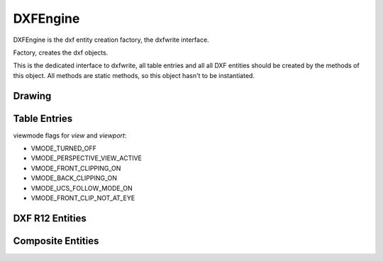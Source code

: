 DXFEngine
=========

DXFEngine is the dxf entity creation factory, the dxfwrite interface.

.. class:: DXFEngine

    Factory, creates the dxf objects.

    This is the dedicated interface to dxfwrite, all table entries and all
    all DXF entities should be created by the methods of this object.
    All methods are static methods, so this object hasn't to be instantiated.

Drawing
-------

.. method:: DXFEngine.drawing(name='empty.dxf')

    Create a new drawing.

    The drawing-object contains all the sections, tables and entities, which
    are necessary for a valid dxf-drawing.

    For drawing methods see :class:`Drawing` class.

Table Entries
-------------

.. method:: DXFEngine.layer(name, **kwargs)
    :noindex:

    Create a new layer.

    :param str name: layer name
    :param int flags: standard flag values, bit-coded, default=0
    :param int color: color number, negative if layer is off, default=1
    :param str linetype: linetype name, default="CONTINUOUS"


.. seealso:: :ref:`Layer`

.. method:: DXFEngine.style(name, **kwargs)
    :noindex:

    Create a new textstyle.

    :param str name: textstyle name
    :param int flags: standard flag values, bit-coded, default=0
    :param int generation_flags: text generation flags, default = 0
    :param float height: fixed text height, 0 if not fixed = default
    :param last_height: last height used, default=1.
    :param float width: width factor, default=1.
    :param float oblique: oblique angle in degree, default=0.
    :param str font: primary font filename, default="ARIAL"
    :param str bigfont: big-font file name, default=""

.. seealso:: :ref:`Textstyle`

.. method:: DXFEngine.linetype(name, **kwargs)
    :noindex:

    Create a new linetype.

    :param str name: linetype name
    :param int flags: standard flag values, bit-coded, default=0
    :param str description: descriptive text for linetype, default=""
    :param pattern: line pattern definition, see method `DXFEngine.linepattern`

.. seealso:: :ref:`Linetype`

.. method:: DXFEngine.linepattern(pattern)
    :noindex:

    Create a :ref:`Linepattern` object from pattern-list.

    example linepattern([2.0, 1.25, -0.25, 0.25, -0.25]), for format
    description see object :ref:`Linepattern`.

.. method:: DXFEngine.view(name, **kwargs)
    :noindex:

    Create a new view.

    :param str name: view name
    :param int flags: standard flag values, bit-coded, default=0
        STD_FLAGS_PAPER_SPACE, if set this is a paper space view.
    :param float height, width: view height and width, in DCS?!, default=1.0
    :param center_point: view center point, in DCS?! (xy-tuple), default=(.5, .5)
    :param direction_point: view direction from target point, in WCS!!
        (xyz-tuple), default=(0, 0, 1)
    :param target_point: target point, in WCS!! (xyz-tuple), default=(0, 0, 0)
    :param float lens_length: lens length, default=50
    :param float front_clipping: front and back clipping planes,
        offsets from target point, default=0
    :param back_clipping: see front_clipping
    :param float view_twist: twist angle in degree, default=0
    :param int view_mode: view mode, bit-coded, default=0

.. method:: DXFEngine.vport(name, **kwargs)
    :noindex:

    Create a new viewport table entry.

    :param str name: viewport name
    :param int flags: standard flag values, bit-coded, default=0
    :param lower_left: lower-left corner of viewport, (xy-tuple), default=(0, 0)
    :param upper_right: upper-right corner of viewport, (xy-tuple), default=(1, 1)
    :param center_point: view center point, in WCS, (xy-tuple), default=(.5, .5)
    :param snap_base: snap base point, (xy-tuple), default=(0, 0)
    :param snap_spacing: snap spacing, X and Y (xy-tuple), default=(.1, .1)
    :param grid_spacing: grid spacing, X and Y (xy-tuple), default=(.1, .1)
    :param direction_point: view from direction point to target point (xyz-tuple), default=(0, 0, 1)
    :param target_point: view target point (xyz-tuple), default=(0, 0, 0)
    :param aspect_ratio: viewport aspect ratio (float), default=1.
    :param float lens_length: lens length, default=50
    :param float front_clipping: front and back clipping planes, offsets
        from target point , default=0
    :param float back_clipping: see front_clipping
    :param float view_twist: twist angle in degree, default=0
    :param float circle_zoom: circle zoom percent, default=100
    :param int view_mode: view mode, bit-coded, default=0
    :param int fast_zoom: fast zoom setting, default=1
    :param int ucs_icon: UCSICON settings, default=3
    :param int snap_on: snap on/off, default=0
    :param int grid_on: grid on/off, default=0
    :param int snap_style: snap style, default=0
    :param int snap_isopair: snap isopair, default=0

viewmode flags for `view` and `viewport`:

* VMODE_TURNED_OFF
* VMODE_PERSPECTIVE_VIEW_ACTIVE
* VMODE_FRONT_CLIPPING_ON
* VMODE_BACK_CLIPPING_ON
* VMODE_UCS_FOLLOW_MODE_ON
* VMODE_FRONT_CLIP_NOT_AT_EYE

.. method:: DXFEngine.ucs(name, **kwargs)
    :noindex:

    Create a new user-coordinate-system (UCS).

    :param str name: ucs name
    :param int flags: standard flag values, bit-coded
    :param origin: origin in WCS (xyz-tuple), default=(0, 0, 0)
    :param xaxis: xaxis direction in WCS (xyz-tuple), default=(1, 0, 0)
    :param yaxis: yaxis direction in WCS (xyz-tuple), default=(0, 1, 0)

.. method:: DXFEngine.appid(name)

DXF R12 Entities
----------------

.. method:: DXFEngine.arc(radius=1.0, center=(0., 0.), startangle=0., endangle=360., **kwargs)
    :noindex:

    Create a new arc-entity.

    :param float radius: arc radius
    :param center: center point (xy- or xyz-tuple), z-axis is 0 by default
    :param float startangle: start angle in degree
    :param float endangle: end angle in degree

.. seealso:: :ref:`ARC`

.. method:: DXFEngine.attdef(tag, insert=(0., 0.), **kwargs)
    :noindex:

    Create a new attribute definition, used in block-definitions.

    :param str text: attribute default text
    :param insert: insert point (xy- or xyz-tuple), z-axis is 0 by default
    :param str prompt: prompt text, like "insert a value:"
    :param str tag: attribute tag string
    :param int flags: attribute flags, bit-coded, default=0
    :param int length: field length ??? see dxf-documentation
    :param float height: textheight in drawing units (default=1)
    :param float rotation: text rotation (default=0) (all DXF angles in degrees)
    :param float oblique: text oblique angle in degree, default=0
    :param float xscale: width factor (default=1)
    :param str style: textstyle (default=STANDARD)
    :param int mirror: bit coded flags
    :param int halign: horizontal justification type, LEFT, CENTER, RIGHT,
        ALIGN, FIT, BASELINE_MIDDLE (default LEFT)
    :param int valign: vertical justification type, TOP, MIDDLE, BOTTOM,
        BASELINE (default BASELINE)
    :param alignpoint: align point (xy- or xyz-tuple), z-axis is 0 by
        default, if the justification is anything other than BASELINE/LEFT,
        alignpoint specify the alignment point (or the second alignment
        point for ALIGN or FIT).


.. seealso:: :ref:`ATTDEF`

.. method:: DXFEngine.attrib(text, insert=(0., 0.), **kwargs)
    :noindex:

    Create a new attribute, used in the entities section.

    :param str text: attribute text
    :param insert: insert point (xy- or xyz-tuple), z-axis is 0 by default
    :param str tag: attribute tag string
    :param int flags: attribute flags, bit-coded, default=0
    :param int length: field length ??? see dxf-documentation
    :param float height: textheight in drawing units (default=1)
    :param float rotation: text rotation (default=0) (all DXF angles in degrees)
    :param float oblique: text oblique angle in degree, default=0
    :param float xscale: width factor (default=1)
    :param str style: textstyle (default=STANDARD)
    :param int mirror: bit coded flags
    :param int halign: horizontal justification type, LEFT, CENTER, RIGHT,
        ALIGN, FIT, BASELINE_MIDDLE (default LEFT)
    :param int valign: vertical justification type, TOP, MIDDLE, BOTTOM,
        BASELINE (default BASELINE)
    :param alignpoint: align point (xy- or xyz-tuple), z-axis is 0 by
        default, if the justification is anything other than BASELINE/LEFT,
        alignpoint specify the alignment point (or the second alignment
        point for ALIGN or FIT).

.. seealso:: :ref:`ATTRIB`

.. method:: DXFEngine.block(name, basepoint=(0., 0.), **kwargs)
    :noindex:

    Create a block definition, for the blocks section.

    :param str name: blockname
    :param basepoint: block base point (xy- or xyz-tuple), z-axis is 0. by default
    :param int flags: block type flags
    :param str xref: xref pathname

.. seealso:: :ref:`BLOCK`

.. method:: DXFEngine.circle(radius=1.0, center=(0., 0.), **kwargs)
    :noindex:

    Create a new circle-entity.

    :param float radius: circle radius
    :param center: center point (xy- or xyz-tuple), z-axis is 0 by default

.. seealso:: :ref:`CIRCLE`

.. method:: DXFEngine.face3d(points=[], **kwargs)
    :noindex:

    Create a 3Dface entity with 3 or 4 sides of (3D) points, z-axis is 0
    by default.

    :param points: list of three or four 2D- or 3D-points
    :param int flags: edge flags, bit-coded, default=0


.. seealso:: :ref:`FACE3D`

.. method:: DXFEngine.insert(blockname, insert=(0., 0.), **kwargs)
    :noindex:

    Insert a new block-reference.

    Hint: mirroring is scaling by -1, for mirroring about y-axis (x, y => -x, y) use xscale=-1, for mirroring about
    x-axis (x, y => x, -y) use yscale=-1.

    :param str blockname: name of block definition
    :param insert: insert point (xy- or xyz-tuple), z-axis is 0 by default
    :param float xscale: x-scale factor, default=1.
    :param float yscale: y-scale factor, default=1.
    :param float zscale: z-scale factor, default=1.
    :param float rotation: rotation angle in degree, default=0.
    :param int columns: column count, default=1
    :param int rows: row count, default=1
    :param float colspacing: column spacing, default=0.
    :param float rowspacing: row spacing, default=0.

.. method:: DXFEngine.line(start=(0., 0.), end=(0., 0.), **kwargs)
    :noindex:

    Create a new line-entity of two (3D) points, z-axis is 0 by default.

    :param start: start point (xy- or xyz-tuple)
    :param end: end point (xy- or xyz-tuple)


.. seealso:: :ref:`LINE`

.. method:: DXFEngine.point(point=(0., 0.), **kwargs)
    :noindex:

    Create a new point-entity of one (3D) point, z-axis is 0 by default.

    :param point: start point (xy- or xyz-tuple)
    :param orientation: a 3D vector (xyz-tuple), orientation of PDMODE images ...
        see dxf documentation

.. seealso:: :ref:`POINT`

.. method:: DXFEngine.polyline(points=[], **kwargs)
    :noindex:

    Create a new polyline entity. Polymesh and polyface are also polylines.

    :param points: list of points, 2D or 3D points, z-value of 2D points is 0.
    :param polyline_elevation: polyline elevation (xyz-tuple), z-axis supplies
        elevation, x- and y-axis has to be 0.)
    :param int flags: polyline flags, bit-coded, default=0
    :param float startwidth: default starting width, default=0
    :param float endwidth: default ending width, default=0
    :param int mcount: polygon mesh M vertex count, default=0
    :param int ncount: polygon mesh N vertex count, default=0
    :param int msmooth_density: (if flags-bit POLYLINE_3D_POLYMESH is set)
        smooth surface M density, default=0
    :param int nsmooth_density: (if flags-bit POLYLINE_3D_POLYMESH is set)
        smooth surface N density, default=0
        same values as msmooth_density
    :param int smooth_surface: curves and smooth surface type, default=0
        ??? see dxf-documentation

.. seealso:: :ref:`POLYLINE`

.. method:: DXFEngine.polymesh(nrows, ncols, **kwargs)
    :noindex:

    Create a new polymesh entity.

    nrows and ncols >=2 and <= 256, greater meshes have to be divided into
    smaller meshes.

    The flags-bit `POLYLINE_3D_POLYMESH` is set.

    :param int nrows: count of vertices in m-direction, nrows >=2 and <= 256
    :param int ncols: count of vertices in n-direction, ncols >=2 and <= 256

.. seealso:: :ref:`POLYMESH`

.. method:: DXFEngine.polyface(precision=6, **kwargs)
    :noindex:

    Create a new polyface entity, polyface is a dxf-polyline entity!

    :param precision: vertex-coords will be rounded to precision places, and if
        the vertex is equal to an other vertex, only one vertex will be used,
        this reduces filespace, the coords will be rounded only for the
        comparison of the vertices, the output file has the full float
        resolution.

.. seealso:: :ref:`POLYFACE`

.. method:: DXFEngine.shape(name, insert=(0., 0.), **kwargs)
    :noindex:

    Insert a shape-reference.

    :param str name: name of shape
    :param insert: insert point (xy- or xyz-tuple), z-axis is 0 by default
    :param float xscale: x-scale factor, default=1.
    :param float rotation: rotation angle in degree, default=0
    :param float oblique: text oblique angle in degree, default=0

.. seealso:: :ref:`SHAPE`

.. method:: DXFEngine.solid(points=[], **kwargs)
    :noindex:

    Create a solid-entity by 3 or 4 vertices, the z-axis for 2D-points is 0.

    :param list points: three or four 2D- or 3D-points (tuples)

.. seealso:: :ref:`SOLID`

.. method:: DXFEngine.trace(points=[], **kwargs)
    :noindex:

    Create a trace-entity by 3 or 4 vertices, the z-axis for 2D-points is 0.

    :param points: list of three or four 2D- or 3D-points (tuples)

.. seealso:: :ref:`TRACE`

.. method:: DXFEngine.text(text, insert=(0., 0.), height=1.0, **kwargs)
    :noindex:

    Create a new text entity.

    :param str text: the text to display
    :param insert: insert point (xy- or xyz-tuple), z-axis is 0 by default
    :param float height: text height in drawing-units
    :param float rotation: text rotation in degree, default=0
    :param float xscale: text width factor, default=1
    :param float oblique: text oblique angle in degree, default=0
    :param str style: text style name, default=STANDARD
    :param int mirror: text generation flags, bit-coded, default=0
    :param int halign: horizontal justification type
    :param int valign: vertical justification type
    :param alignpoint: align point (xy- or xyz-tuple), z-axis is 0 by default
        If the justification is anything other than BASELINE/LEFT,
        alignpoint specify the alignment point (or the second alignment
        point for ALIGN or FIT).

    any combination of `valign` (TOP, MIDDLE, BOTTOM) and `halign` (LEFT,
    CENTER, RIGHT) is valid.

.. seealso:: :ref:`TEXT`

.. method:: DXFEngine.viewport(center_point, width, height, **kwargs)
    :noindex:

    Create a new viewport entity.

    :param center_point: center point of viewport in paper space as (x, y, z) tuple
    :param float width: width of viewport in paper space
    :param float height: height of viewport in paper space
    :param int status: 0 for viewport is off, >0 'stacking' order, 1 is highest priority
    :param view_target_point: as (x, y, z) tuple, default value is (0, 0, 0)
    :param view_direction_vector:  as (x, y, z) tuple, default value is (0, 0, 0)
    :param float view_twist_angle: in degrees, default value is 0
    :param float view_height: default value is 1
    :param view_center_point: as (x, y) tuple, default value is (0, 0)
    :param float perspective_lens_length:  default value is 50
    :param float front_clip_plane_z_value: default value is 0
    :param float back_clip_plane_z_value: default value is 0
    :param int view_mode: default value is 0
    :param int circle_zoom: default value is 100
    :param int fast_zoom: default value is 1
    :param int ucs_icon: default value is 3
    :param int snap: default value is 0
    :param int grid:  default value is 0
    :param int snap_style: default value is 0
    :param int snap_isopair: default value is 0
    :param float snap_angle: in degrees, default value is 0
    :param snap_base_point: as (x, y) tuple, default value is (0, 0)
    :param snap_spacing: as (x, y) tuple, default value is (0.1, 0.1)
    :param grid_spacing: as (x, y) tuple, default value is (0.1, 0.1)
    :param int hidden_plot: default value is 0

.. seealso::  :ref:`Viewport`

Composite Entities
------------------

.. method:: DXFEngine.mtext(text, insert, linespacing=1.5, **kwargs)
    :noindex:

    Create a multi-line text buildup `MText` with simple :ref:`TEXT`
    entities.

    Mostly the same kwargs like :ref:`TEXT`.

    .. caution::

           **alignpoint** is always the insert point, I don't need a
           second alignpoint because horizontal alignment FIT, ALIGN,
           BASELINE_MIDDLE is not supported.

    :param str text: the text to display
    :param insert: insert point (xy- or xyz-tuple), z-axis is 0 by default
    :param float linespacing: linespacing in percent of height, 1.5 = 150% =
        1+1/2 lines
    :param float height: text height in drawing-units
    :param float rotation: text rotion in dregree, default=0
    :param float xscale: text width factor, default=1
    :param float oblique: text oblique angle in degree, default=0
    :param str style: text style name, default=STANDARD
    :param int mirror: text generation flags, bit-coded, default=0
    :param int halign: horizontal justification type
    :param int valign: vertical justification type
    :param str layer: layer name
    :param int color: range [1..255], 0 = `BYBLOCK`, 256 = `BYLAYER`

    any combination of `valign` (TOP, MIDDLE, BOTTOM) and `halign` (LEFT,
    CENTER, RIGHT) is valid.


.. seealso:: :ref:`MText`

.. method:: DXFEngine.insert2(blockdef, insert=(0., 0.), attribs={}, **kwargs)
    :noindex:

    Insert a new block-reference with auto-creating of :ref:`ATTRIB` from
    :ref:`ATTDEF`, and setting attrib-text by the attribs-dict.
    (multi-insert is not supported)

    :param blockdef: the block definition itself
    :param insert: insert point (xy- or xyz-tuple), z-axis is 0 by default
    :param float xscale: x-scale factor, default=1.
    :param float yscale: y-scale factor, default=1.
    :param float zscale: z-scale factor, default=1.
    :param float rotation: rotation angle in degree, default=0.
    :param dict attribs: dict with tag:value pairs, to fill the the attdefs in the
        block-definition. example: {'TAG1': 'TextOfTAG1'}, create and insert
        an attrib from an attdef (with tag-value == 'TAG1'), and set
        text-value of the attrib to value 'TextOfTAG1'.
    :param str linetype: linetype name, if not defined = `BYLAYER`
    :param str layer: layer name
    :param int color: range [1..255], 0 = `BYBLOCK`, 256 = `BYLAYER`


.. seealso:: :ref:`Insert2`

.. method:: DXFEngine.table(insert, nrows, ncols, default_grid=True)
    :noindex:

    Table object like a HTML-Table, buildup with basic DXF R12 entities.

    Cells can contain Multiline-Text or DXF-BLOCKs, or you can create your own
    cell-type by extending the CustomCell object.

    Cells can span over columns and rows.

    Text cells can contain text with an arbitrary rotation angle, or letters can be
    stacked top-to-bottom.

    BlockCells contains block references (INSERT-entity) created from a block
    definition (BLOCK), if the block definition contains attribute definitions
    (ATTDEF-entity), attribs created by Attdef.new_attrib() will be added to the
    block reference (ATTRIB-entity).

    :param insert: insert point as 2D or 3D point
    :param int nrows: row count
    :param int ncols: column count
    :param bool default_grid: if `True` always a solid line grid will
        be drawn, if `False`, only explicit defined borders will be
        drawn, default grid has a priority of 50.

.. seealso:: :ref:`Table`

.. method:: DXFEngine.rectangle(insert, width, height, **kwargs)
    :noindex:

    2D Rectangle, build with a polyline and a solid as background filling

    :param point insert: where to place the rectangle
    :param float width: width in drawing units
    :param float height: height in drawing units
    :param float rotation: in degree (circle = 360 degree)
    :param int halign: `LEFT`, `CENTER`, `RIGHT`
    :param int valign: `TOP`, `MIDDLE`, `BOTTOM`
    :param int color: dxf color index, default is `BYLAYER`, if color is None, no
         polyline will be created, and the rectangle consist only of the
         background filling (if bgcolor != `None`)
    :param int bgcolor: dxf color index, default is `None` (no background filling)
    :param str layer: target layer, default is ``'0'``
    :param str linetype: linetype name, None = `BYLAYER`

.. seealso:: :ref:`Rectangle`

.. method:: DXFEngine.ellipse(center, rx, ry, startangle=0., endangle=360., rotation=0., segments=100, **kwargs)
    :noindex:

    Create a new ellipse-entity, curve shape is an approximation by :ref:`POLYLINE`.

    :param center: center point (xy- or xyz-tuple), z-axis is 0 by default
    :param float rx: radius in x-axis
    :param float ry: radius in y-axis
    :param float startangle: in degree
    :param float endangle: in degree
    :param float rotation: angle between x-axis and ellipse-main-axis in degree
    :param int segments: count of line segments for polyline approximation
    :param str linetype: linetype name, if not defined = `BYLAYER`
    :param str layer: layer name
    :param int color: range [1..255], 0 = `BYBLOCK`, 256 = `BYLAYER`

.. seealso:: :ref:`Ellipse`

.. method:: DXFEngine.spline(points, segments=100, **kwargs)
    :noindex:

    Create a new cubic-spline-entity, curve shape is an approximation by :ref:`POLYLINE`.

    :param points: breakpoints (knots) as 2D points (float-tuples), defines the
        curve, the curve goes through this points
    :param int segments: count of line segments for polyline approximation
    :param str linetype: linetype name, if not defined = `BYLAYER`
    :param str layer: layer name
    :param int color: range [1..255], 0 = `BYBLOCK`, 256 = `BYLAYER`

.. seealso:: :ref:`Spline`

.. method:: DXFEngine.bezier(**kwargs)
    :noindex:

    Create a new cubic-bezier-entity, curve shape is an approximation by :ref:`POLYLINE`.

    :param str linetype: linetype name, if not defined = `BYLAYER`
    :param str layer: layer name
    :param int color: range [1..255], 0 = `BYBLOCK`, 256 = `BYLAYER`


.. seealso:: :ref:`Bezier`

.. method:: DXFEngine.clothoid(start=(0, 0), rotation=0., length=1., paramA=1.0, mirror="", segments=100, **kwargs)
    :noindex:

    Create a new clothoid-entity, curve shape is an approximation by :ref:`POLYLINE`.

    :param start: insert point as 2D points (float-tuples)
    :param float rotation: in degrees
    :param loat length: length of curve in drawing units
    :param float paramA: clothoid parameter A
    :param str mirror: ``'x'`` for mirror curve about x-axis,
      ``'y'`` for mirror curve about y-axis,
      ``'xy'`` for mirror curve about x- and y-axis
    :param int segments: count of line segments for polyline approximation
    :param str linetype: linetype name, if not defined = `BYLAYER`
    :param str layer: layer name
    :param int color: range [1..255], 0 = `BYBLOCK`, 256 = `BYLAYER`

.. seealso:: :ref:`Clothoid`
